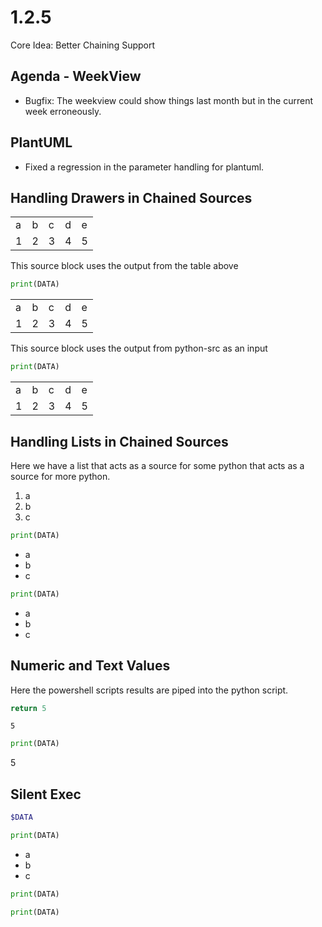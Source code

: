 * 1.2.5
	Core Idea: Better Chaining Support

** Agenda - WeekView
  - Bugfix: The weekview could show things last month but in the current week erroneously.


** PlantUML
  - Fixed a regression in the parameter handling for plantuml.

** Handling Drawers in Chained Sources

  #+NAME: tbl-source
  | a | b | c | d | e |
  | 1 | 2 | 3 | 4 | 5 |

  This source block uses the output from the table above

  #+NAME: python-src
  #+BEGIN_SRC python :results drawer table :var DATA=tbl-source
   print(DATA)
  #+END_SRC

  #+RESULTS:
   :results:
   | a | b | c | d | e |
   | 1 | 2 | 3 | 4 | 5 |
   :end:

   This source block uses the output from python-src as an input

   #+BEGIN_SRC python :results table :var DATA=python-src
    print(DATA) 
   #+END_SRC

   #+RESULTS:
   | a | b | c | d | e |
   | 1 | 2 | 3 | 4 | 5 |

** Handling Lists in Chained Sources

	Here we have a list that acts as a source for some python that acts as a source for more python.

	#+NAME: lst-source
	1. a
	2. b
	3. c

	#+NAME: python-lstsrc
	#+BEGIN_SRC python :results drawer list :var DATA=lst-source
	  print(DATA)
	#+END_SRC

   #+RESULTS:
   :results:
   - a
   - b
   - c
   :end:

   #+BEGIN_SRC python :results list :var DATA=python-lstsrc
    print(DATA) 
   #+END_SRC

   #+RESULTS:
   - a
   - b
   - c

** Numeric and Text Values

	Here the powershell scripts results are piped into the python script.

   #+NAME: ps-src
   #+BEGIN_SRC powershell :results value
	return 5     
   #+END_SRC
   #+RESULTS:
   : 5

   #+BEGIN_SRC python :results drawer :var DATA=ps-src
     print(DATA)
   #+END_SRC

   #+RESULTS:
   :results:
   5
   :end:

** Silent Exec 

   #+NAME: ps-src
   #+BEGIN_SRC powershell :results output list silent :var DATA=lst-source
	  $DATA
   #+END_SRC


   #+BEGIN_SRC python :results drawer list :var DATA=ps-src
     print(DATA)
   #+END_SRC

   #+RESULTS:
   :results:
   - a
   - b
   - c
   :end:


  #+NAME: python-src2
  #+BEGIN_SRC python :results table silent :var DATA=tbl-source
   print(DATA)
  #+END_SRC


   #+BEGIN_SRC python :results table :var DATA=python-src2
    print(DATA) 
   #+END_SRC

   #+RESULTS:
   
   
   
   
   
   
   


